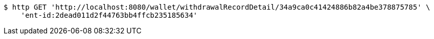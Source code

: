 [source,bash]
----
$ http GET 'http://localhost:8080/wallet/withdrawalRecordDetail/34a9ca0c41424886b82a4be378875785' \
    'ent-id:2dead011d2f44763bb4ffcb235185634'
----